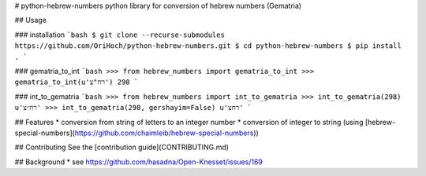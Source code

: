 # python-hebrew-numbers
python library for conversion of hebrew numbers (Gematria)

## Usage

### installation
```bash
$ git clone --recurse-submodules https://github.com/OriHoch/python-hebrew-numbers.git
$ cd python-hebrew-numbers
$ pip install .
```

### gematria_to_int
```bash
>>> from hebrew_numbers import gematria_to_int
>>> gematria_to_int(u'רח"צ')
298
```

### int_to_gematria
```bash
>>> from hebrew_numbers import int_to_gematria
>>> int_to_gematria(298)
u'רח״צ'
>>> int_to_gematria(298, gershayim=False)
u'רחצ'
```

## Features
* conversion from string of letters to an integer number
* conversion of integer to string (using [hebrew-special-numbers](https://github.com/chaimleib/hebrew-special-numbers))

## Contributing
See the [contribution guide](CONTRIBUTING.md)

## Background
* see https://github.com/hasadna/Open-Knesset/issues/169

